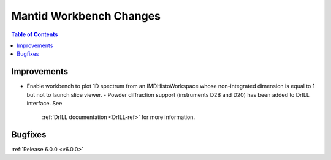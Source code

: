 ========================
Mantid Workbench Changes
========================

.. contents:: Table of Contents
   :local:

Improvements
############

- Enable workbench to plot 1D spectrum from an IMDHistoWorkspace whose non-integrated dimension is equal to 1 but not to launch slice viewer.
  - Powder diffraction support (instruments D2B and D20) has been added to DrILL interface. See
    :ref:`DrILL documentation <DrILL-ref>` for more information.

Bugfixes
########

:ref:`Release 6.0.0 <v6.0.0>`
